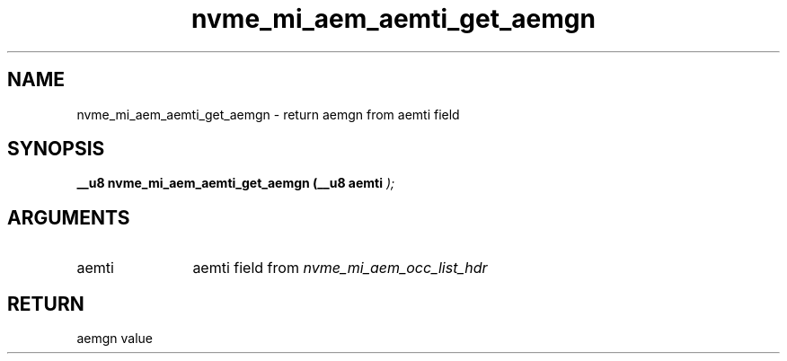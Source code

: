 .TH "nvme_mi_aem_aemti_get_aemgn" 9 "nvme_mi_aem_aemti_get_aemgn" "July 2025" "libnvme API manual" LINUX
.SH NAME
nvme_mi_aem_aemti_get_aemgn \- return aemgn from aemti field
.SH SYNOPSIS
.B "__u8" nvme_mi_aem_aemti_get_aemgn
.BI "(__u8 aemti "  ");"
.SH ARGUMENTS
.IP "aemti" 12
aemti field from \fInvme_mi_aem_occ_list_hdr\fP
.SH "RETURN"
aemgn value
